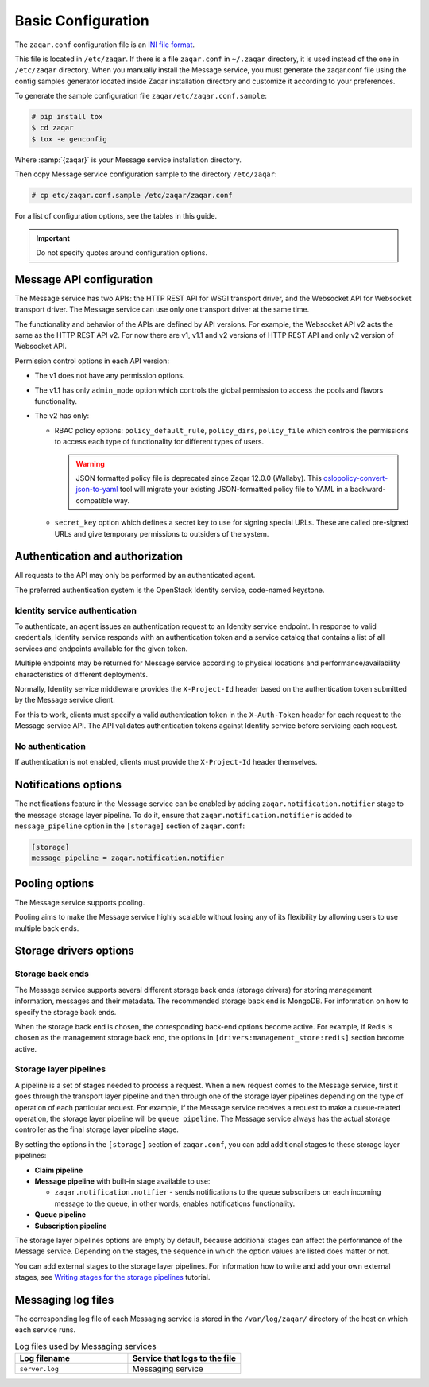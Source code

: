 .. _basic-configuration:

Basic Configuration
===================

The ``zaqar.conf`` configuration file is an
`INI file format <https://en.wikipedia.org/wiki/INI_file>`_.

This file is located in ``/etc/zaqar``. If there is a file ``zaqar.conf`` in
``~/.zaqar`` directory, it is used instead of the one in ``/etc/zaqar``
directory. When you manually install the Message service, you must generate
the zaqar.conf file using the config samples generator located inside Zaqar
installation directory and customize it according to your preferences.

To generate the sample configuration file ``zaqar/etc/zaqar.conf.sample``:

.. code-block:: console

   # pip install tox
   $ cd zaqar
   $ tox -e genconfig

Where :samp:`{zaqar}` is your Message service installation directory.

Then copy Message service configuration sample to the directory ``/etc/zaqar``:

.. code-block:: console

   # cp etc/zaqar.conf.sample /etc/zaqar/zaqar.conf

For a list of configuration options, see the tables in this guide.

.. important::

   Do not specify quotes around configuration options.


Message API configuration
-------------------------

The Message service has two APIs: the HTTP REST API for WSGI transport driver,
and the Websocket API for Websocket transport driver. The Message service can
use only one transport driver at the same time.

The functionality and behavior of the APIs are defined by API versions. For
example, the Websocket API v2 acts the same as the HTTP REST API v2. For now
there are v1, v1.1 and v2 versions of HTTP REST API and only v2 version of
Websocket API.

Permission control options in each API version:

* The v1 does not have any permission options.
* The v1.1 has only ``admin_mode`` option which controls the global
  permission to access the pools and flavors functionality.
* The v2 has only:

  * RBAC policy options: ``policy_default_rule``, ``policy_dirs``,
    ``policy_file`` which controls the permissions to access each type of
    functionality for different types of users.

    .. warning::

       JSON formatted policy file is deprecated since Zaqar 12.0.0 (Wallaby).
       This `oslopolicy-convert-json-to-yaml`__ tool will migrate your existing
       JSON-formatted policy file to YAML in a backward-compatible way.

    .. __: https://docs.openstack.org/oslo.policy/latest/cli/oslopolicy-convert-json-to-yaml.html

  * ``secret_key`` option which defines a secret key to use for signing
    special URLs. These are called pre-signed URLs and give temporary
    permissions to outsiders of the system.


Authentication and authorization
--------------------------------

All requests to the API may only be performed by an authenticated agent.

The preferred authentication system is the OpenStack Identity service,
code-named keystone.

Identity service authentication
~~~~~~~~~~~~~~~~~~~~~~~~~~~~~~~

To authenticate, an agent issues an authentication request to an Identity
service endpoint. In response to valid credentials, Identity service responds
with an authentication token and a service catalog that contains a list of
all services and endpoints available for the given token.

Multiple endpoints may be returned for Message service according to physical
locations and performance/availability characteristics of different
deployments.

Normally, Identity service middleware provides the ``X-Project-Id`` header
based on the authentication token submitted by the Message service client.

For this to work, clients must specify a valid authentication token in the
``X-Auth-Token`` header for each request to the Message service API. The API
validates authentication tokens against Identity service before servicing each
request.

No authentication
~~~~~~~~~~~~~~~~~

If authentication is not enabled, clients must provide the ``X-Project-Id``
header themselves.


Notifications options
---------------------

The notifications feature in the Message service can be enabled by adding
``zaqar.notification.notifier`` stage to the message storage layer pipeline. To
do it, ensure that ``zaqar.notification.notifier`` is added to
``message_pipeline`` option in the ``[storage]`` section of ``zaqar.conf``:

.. code-block:: ini

   [storage]
   message_pipeline = zaqar.notification.notifier



Pooling options
---------------

The Message service supports pooling.

Pooling aims to make the Message service highly scalable without losing any of
its flexibility by allowing users to use multiple back ends.



Storage drivers options
-----------------------

Storage back ends
~~~~~~~~~~~~~~~~~

The Message service supports several different storage back ends (storage
drivers) for storing management information, messages and their metadata. The
recommended storage back end is MongoDB. For information on how to specify the
storage back ends.

When the storage back end is chosen, the corresponding back-end options become
active. For example, if Redis is chosen as the management storage back end, the
options in ``[drivers:management_store:redis]`` section become active.

Storage layer pipelines
~~~~~~~~~~~~~~~~~~~~~~~

A pipeline is a set of stages needed to process a request. When a new request
comes to the Message service, first it goes through the transport layer
pipeline and then through one of the storage layer pipelines depending on the
type of operation of each particular request. For example, if the Message
service receives a request to make a queue-related operation, the storage
layer pipeline will be ``queue pipeline``. The Message service always has the
actual storage controller as the final storage layer pipeline stage.

By setting the options in the ``[storage]`` section of ``zaqar.conf``,
you can add additional stages to these storage layer pipelines:

* **Claim pipeline**
* **Message pipeline** with built-in stage available to use:

  * ``zaqar.notification.notifier`` - sends notifications to the queue
    subscribers on each incoming message to the queue, in other words, enables
    notifications functionality.
* **Queue pipeline**
* **Subscription pipeline**

The storage layer pipelines options are empty by default, because additional
stages can affect the performance of the Message service. Depending on the
stages, the sequence in which the option values are listed does matter or not.

You can add external stages to the storage layer pipelines. For information how
to write and add your own external stages, see
`Writing stages for the storage pipelines
<https://docs.openstack.org/zaqar/latest/admin/writing_pipeline_stages.html>`_
tutorial.


Messaging log files
-------------------

The corresponding log file of each Messaging service is stored in the
``/var/log/zaqar/`` directory of the host on which each service runs.

.. list-table:: Log files used by Messaging services
   :widths: 35 35
   :header-rows: 1

   * - Log filename
     - Service that logs to the file
   * - ``server.log``
     - Messaging service

